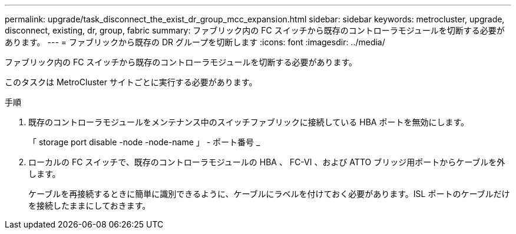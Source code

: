 ---
permalink: upgrade/task_disconnect_the_exist_dr_group_mcc_expansion.html 
sidebar: sidebar 
keywords: metrocluster, upgrade, disconnect, existing, dr, group, fabric 
summary: ファブリック内の FC スイッチから既存のコントローラモジュールを切断する必要があります。 
---
= ファブリックから既存の DR グループを切断します
:icons: font
:imagesdir: ../media/


[role="lead"]
ファブリック内の FC スイッチから既存のコントローラモジュールを切断する必要があります。

このタスクは MetroCluster サイトごとに実行する必要があります。

.手順
. 既存のコントローラモジュールをメンテナンス中のスイッチファブリックに接続している HBA ポートを無効にします。
+
「 storage port disable -node -node-name 」 - ポート番号 _

. ローカルの FC スイッチで、既存のコントローラモジュールの HBA 、 FC-VI 、および ATTO ブリッジ用ポートからケーブルを外します。
+
ケーブルを再接続するときに簡単に識別できるように、ケーブルにラベルを付けておく必要があります。ISL ポートのケーブルだけを接続したままにしておきます。


